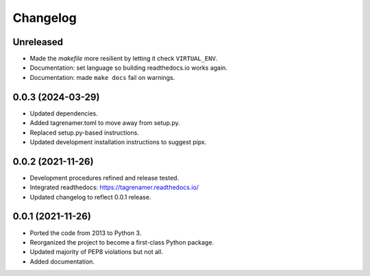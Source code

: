 
=========
Changelog
=========

Unreleased
----------

* Made the `makefile` more resilient by letting it check ``VIRTUAL_ENV``.
* Documentation: set language so building readthedocs.io works again.
* Documentation: made ``make docs`` fail on warnings.

0.0.3 (2024-03-29)
------------------

* Updated dependencies.
* Added tagrenamer.toml to move away  from setup.py.
* Replaced setup.py-based instructions.
* Updated development installation instructions to suggest pipx.

0.0.2 (2021-11-26)
------------------

* Development procedures refined and release tested.
* Integrated readthedocs: https://tagrenamer.readthedocs.io/
* Updated changelog to reflect 0.0.1 release.


0.0.1 (2021-11-26)
------------------

* Ported the code from 2013 to Python 3.
* Reorganized the project to become a first-class Python package.
* Updated majority of PEP8 violations but not all.
* Added documentation.
